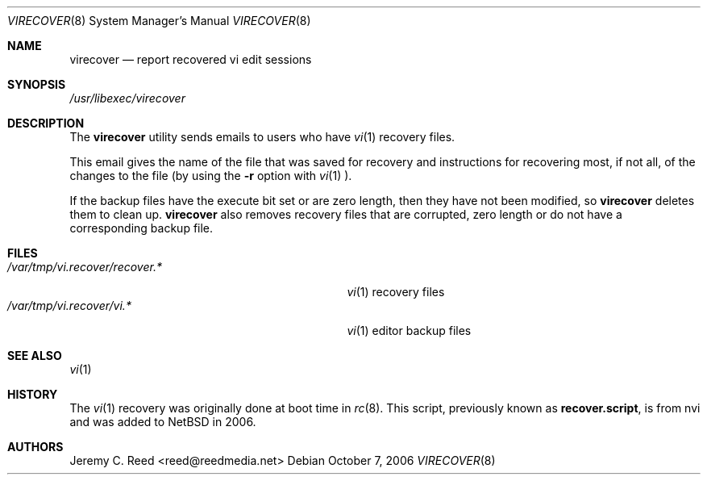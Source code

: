 .\" $NetBSD: virecover.8,v 1.1 2006/10/08 14:19:18 elad Exp $
.\"
.\" Copyright (c) 2006 The NetBSD Foundation, Inc.
.\" All rights reserved.
.\"
.\" This code is derived from software contributed to The NetBSD Foundation
.\" by Jeremy C. Reed.
.\"
.\" Redistribution and use in source and binary forms, with or without
.\" modification, are permitted provided that the following conditions
.\" are met:
.\" 1. Redistributions of source code must retain the above copyright
.\"    notice, this list of conditions and the following disclaimer.
.\" 2. Redistributions in binary form must reproduce the above copyright
.\"    notice, this list of conditions and the following disclaimer in the
.\"    documentation and/or other materials provided with the distribution.
.\" 3. All advertising materials mentioning features or use of this software
.\"    must display the following acknowledgement:
.\"        This product includes software developed by the NetBSD
.\"        Foundation, Inc. and its contributors.
.\" 4. Neither the name of The NetBSD Foundation nor the names of its
.\"    contributors may be used to endorse or promote products derived
.\"    from this software without specific prior written permission.
.\"
.\" THIS SOFTWARE IS PROVIDED BY THE NETBSD FOUNDATION, INC. AND CONTRIBUTORS
.\" ``AS IS'' AND ANY EXPRESS OR IMPLIED WARRANTIES, INCLUDING, BUT NOT LIMITED
.\" TO, THE IMPLIED WARRANTIES OF MERCHANTABILITY AND FITNESS FOR A PARTICULAR
.\" PURPOSE ARE DISCLAIMED.  IN NO EVENT SHALL THE FOUNDATION OR CONTRIBUTORS
.\" BE LIABLE FOR ANY DIRECT, INDIRECT, INCIDENTAL, SPECIAL, EXEMPLARY, OR
.\" CONSEQUENTIAL DAMAGES (INCLUDING, BUT NOT LIMITED TO, PROCUREMENT OF
.\" SUBSTITUTE GOODS OR SERVICES; LOSS OF USE, DATA, OR PROFITS; OR BUSINESS
.\" INTERRUPTION) HOWEVER CAUSED AND ON ANY THEORY OF LIABILITY, WHETHER IN
.\" CONTRACT, STRICT LIABILITY, OR TORT (INCLUDING NEGLIGENCE OR OTHERWISE)
.\" ARISING IN ANY WAY OUT OF THE USE OF THIS SOFTWARE, EVEN IF ADVISED OF THE
.\" POSSIBILITY OF SUCH DAMAGE.
.\"
.Dd October 7, 2006
.Dt VIRECOVER 8
.Os
.Sh NAME
.Nm virecover
.Nd report recovered vi edit sessions
.Sh SYNOPSIS
.Em /usr/libexec/virecover
.Sh DESCRIPTION
The
.Nm
utility sends emails to users who have
.Xr vi 1
recovery files.
.Pp
This email gives the name of the file that was
saved for recovery and instructions for recovering
most, if not all, of the changes to the file
(by using the
.Fl r
option with
.Xr vi 1 ).
.Pp
If the backup files have the execute bit set or are zero length,
then they have not been modified, so
.Nm
deletes them to clean up.
.Nm
also removes recovery files that are corrupted, zero length
or do not have a corresponding backup file.
.Sh FILES
.Bl -tag -width "/var/tmp/vi.recover/recover.*" -compact
.It Pa /var/tmp/vi.recover/recover.*
.Xr vi 1
recovery files
.It Pa /var/tmp/vi.recover/vi.*
.Xr vi 1
editor backup files
.El
.Sh SEE ALSO
.Xr vi 1
.Sh HISTORY
The
.Xr vi 1
recovery was originally done at boot time in
.Xr rc 8 .
This script, previously known as
.Nm recover.script ,
is from nvi and was added to
.Nx
in 2006.
.Sh AUTHORS
.An Jeremy C. Reed Aq reed@reedmedia.net
